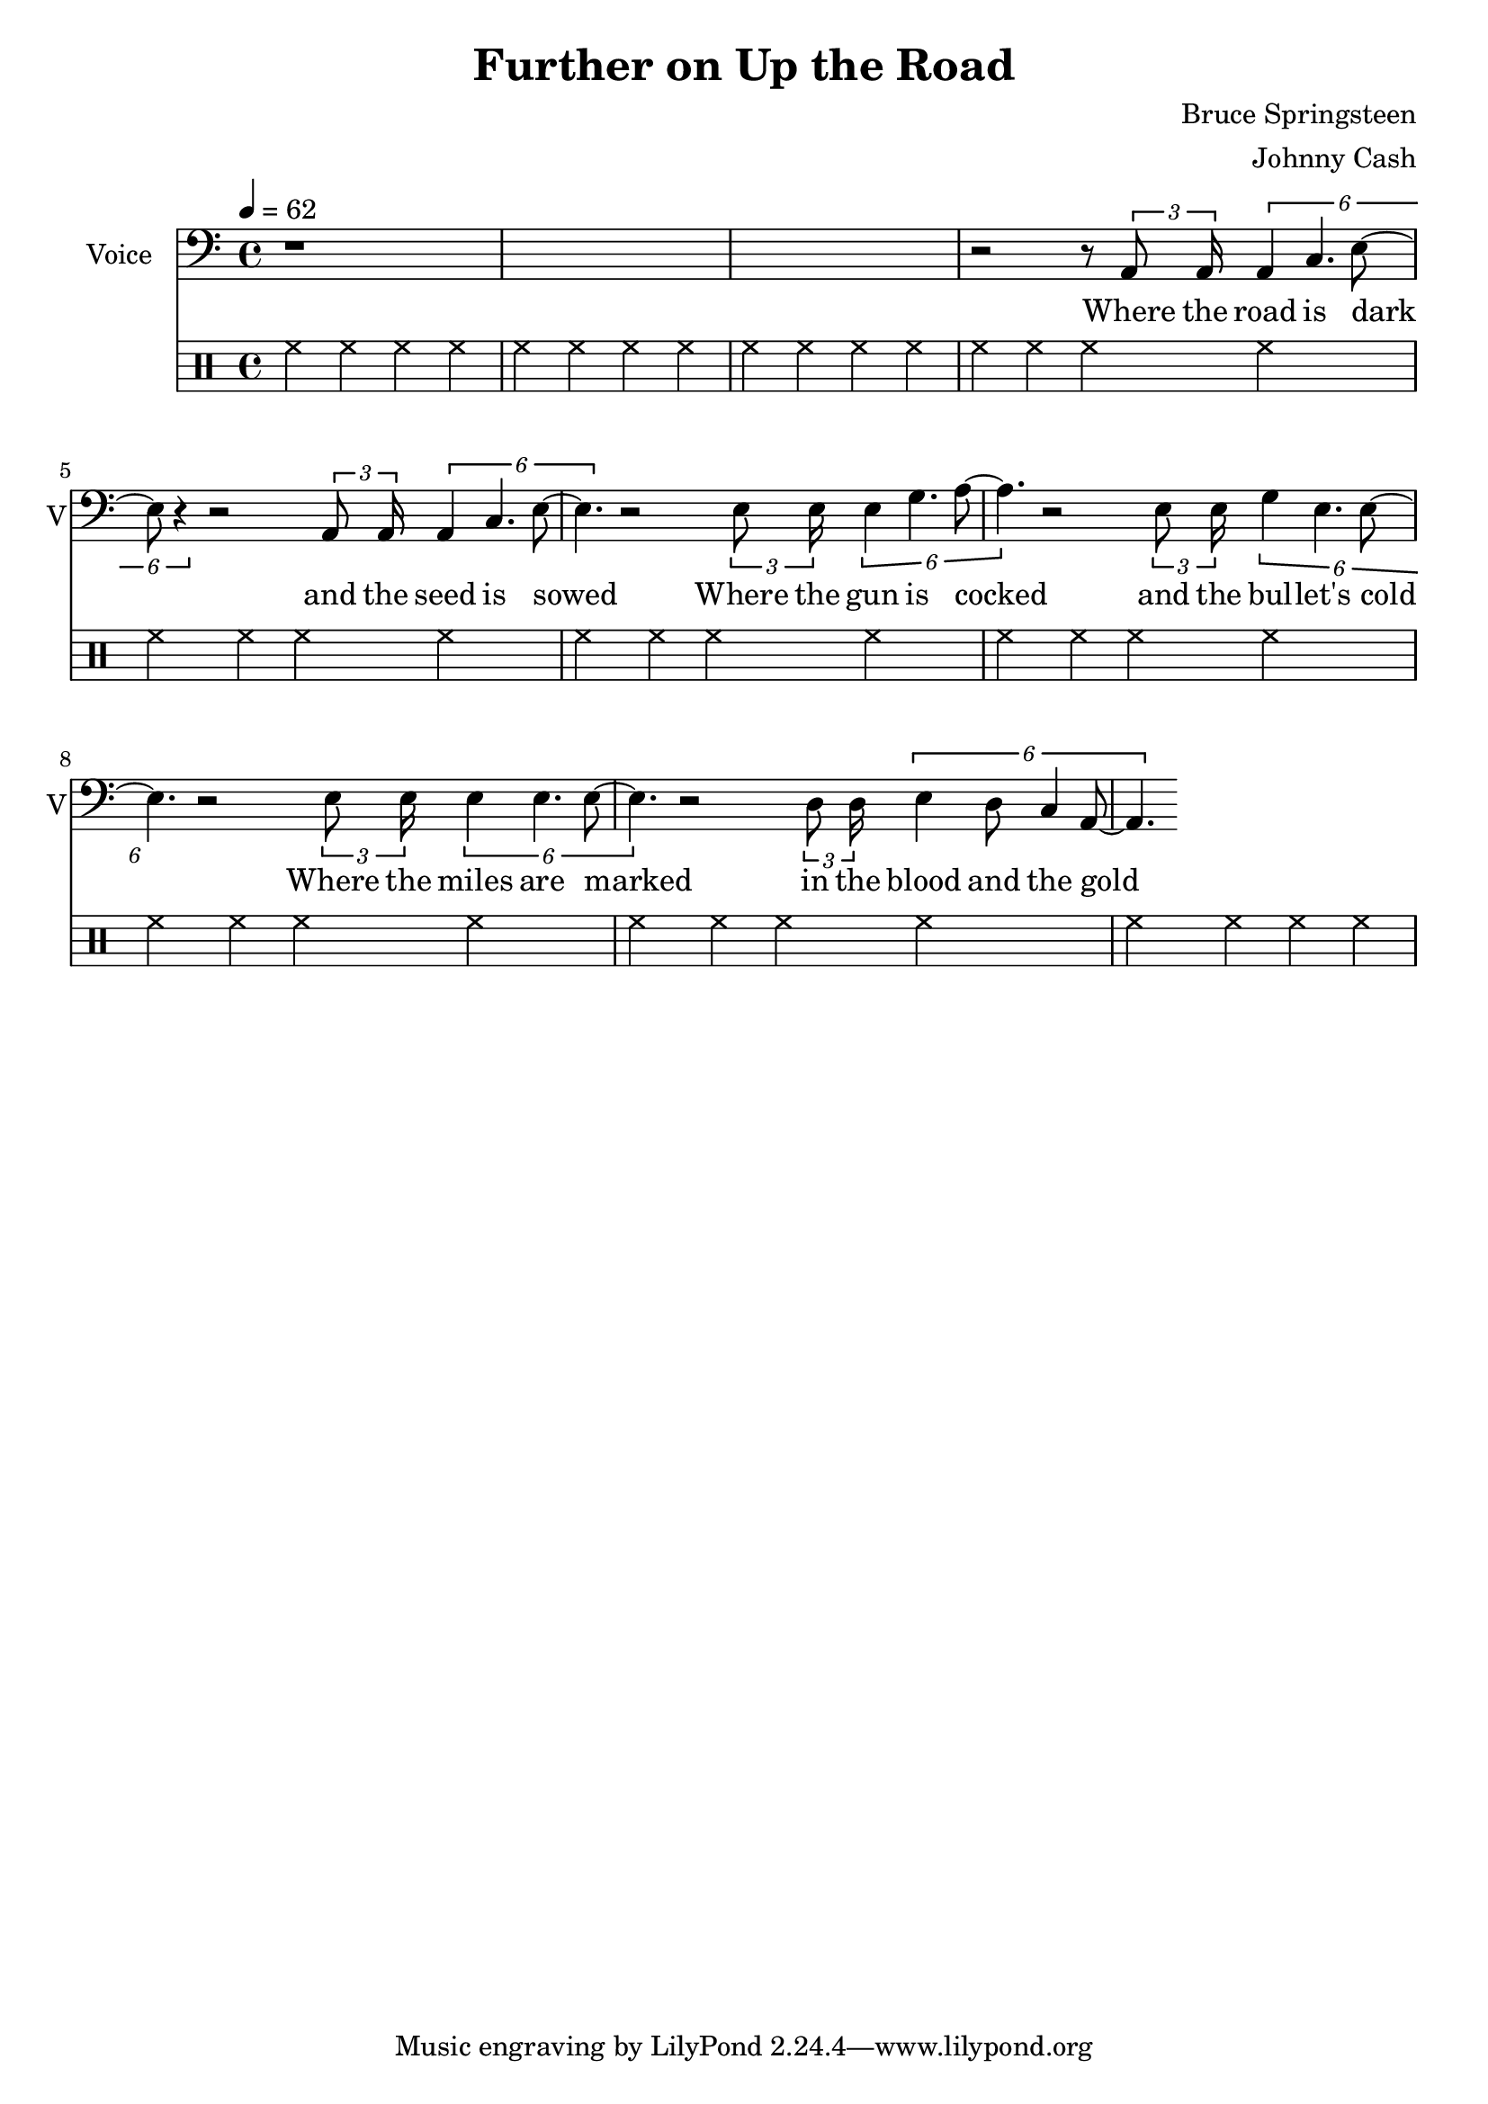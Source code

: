 \version "2.12.0"

\header {
  title = "Further on Up the Road"
  composer = "Bruce Springsteen"
  arranger = "Johnny Cash"
%  copyright = \markup \center-column {
%    "This file is Giacomo Ritucci's own work and represents his interpretation of the song."
%    "You may only use this file for private study, scholarship, or research."
%    " "
%  }
}


globals = {
  \key c \major
  \time 4/4
  \tempo 4 = 62
}


voice = \relative c {
  \globals
  \clef bass
  \set Staff.instrumentName = "Voice"
  \set Staff.shortInstrumentName = "V"

  | r1*3 |
  | r2 r8 \times 2/3 { a8 a16 } \times 2/6 { a4 c4. e8 ~ | e8 r4 }
  r2 \times 2/3 { a,8 a16 } \times 2/6 { a4 c4. e8 ~ | e4. }

  r2 \times 2/3 { e8 e16 } \times 2/6 { e4 g4. a8 ~ | a4. }
  r2 \times 2/3 { e8 e16 } \times 2/6 { g4 e4. e8 ~ | e4. }

  r2 \times 2/3 { e8 e16 } \times 2/6 { e4 e4. e8 ~ | e4. }
  r2 \times 2/3 { d8 d16 } \times 2/6 { e4 d8 c4 a8 ~ | a4. }
}

voiceLyrics = \lyricmode {
  Where the road is dark and the seed is sowed
  Where the gun is cocked and the bul -- let's cold
  Where the miles are marked in the blood and the gold
  I'll meet you further on up the road

  Got on my dead man's suit and my smilin' skull ring
  My lucky graveyard boots and song to sing
  I got a song to sing, keep me out of the cold
  And I'll meet you further on up the road.

  Further on up the road
  Further on up the road
  Where the way dark and the night is cold
  One sunny mornin' we'll rise I know
  And I'll meet you further on up the road.

  Now I been out in the desert, just doin' my time
  Searchin' through the dust, lookin' for a sign
  If there's a light up ahead well brother I don't know
  But I got this fever burnin' in my soul
  So let's take the good times as they go
  And I'll meet you further on up the road

  Further on up the road
  Further on up the road
  Further on up the road
  Further on up the road

  One sunny mornin' we'll rise I know
  And I'll meet you further on up the road
  One sunny mornin' we'll rise I know
  And I'll meet you further on up the road.
}


\score {
  <<
    <<
      \new Voice = "jc" {
	\autoBeamOff
	\voice
      }
      \new Lyrics \lyricsto "jc" \voiceLyrics
    >>

    \drums {
      \repeat unfold 10 {
	hh4 hh hh hh
      }
    }
  >>

  \layout { }
  \midi { }
}

